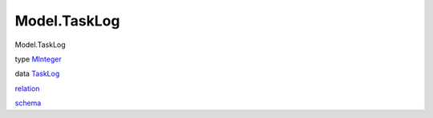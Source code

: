 =============
Model.TaskLog
=============

Model.TaskLog

type `MInteger <Model-TaskLog.html#t:MInteger>`__

data `TaskLog <Model-TaskLog.html#t:TaskLog>`__

`relation <Model-TaskLog.html#v:relation>`__

`schema <Model-TaskLog.html#v:schema>`__
